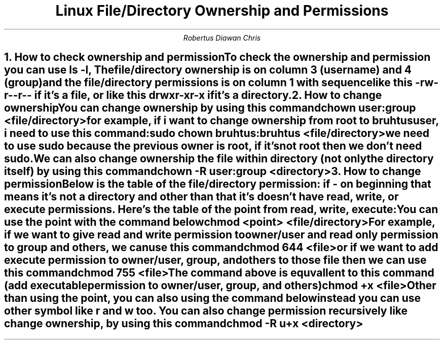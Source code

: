 .TL
Linux File/Directory Ownership and Permissions
.AU
Robertus Diawan Chris
.NH
.XN "How to check ownership and permission"
.PP
To check the ownership and permission you can use
.CW "ls -l",
The file/directory ownership is on column 3 (username) and 4 (group) and the file/directory permissions is on column 1 with sequence like this
.CW "-rw-r--r--"
if it's a file, or like this
.CW "drwxr-xr-x"
if it's a directory.
.NH
.XN "How to change ownership"
.PP
You can change ownership by using this command
.IP
.CW
chown user:group <file/directory>
.LP
for example, if i want to change ownership from root to bruhtus user, i need to use this command:
.IP
.CW
sudo chown bruhtus:bruhtus <file/directory>
.LP
we need to use sudo because the previous owner is root, if it's not root then we don't need sudo.
.PP
We can also change ownership the file within directory (not only the directory itself) by using this command
.IP
.CW
chown -R user:group <directory>
.NH
.XN "How to change permission"
.PP
Below is the table of the file/directory permission:
.TS
center allbox tab(,);
cccc.
Directory,Owner,Group,Others
d or -, rwx or ---, rwx or ---, rwx or ---
.TE
if
.CW "-"
on beginning that means it's not a directory and other than that it's doesn't have read, write, or execute permissions. Here's the table of the point from read, write, execute:
.TS
center allbox tab(,);
ccc.
Symbol,Meaning,Point
r,read,4
w,write,2
x,executable,1
.TE
You can use the point with the command below
.IP
.CW
chmod <point> <file/directory>
.LP
For example, if we want to give read and write permission to owner/user and read only permission to group and others, we can use this command
.IP
.CW
chmod 644 <file>
.LP
or if we want to add execute permission to owner/user, group, and others to those file then we can use this command
.IP
.CW
chmod 755 <file>
.LP
The command above is equvallent to this command (add executable permission to owner/user, group, and others)
.IP
.CW
chmod +x <file>
.LP
Other than using the point, you can also using the command below instead
.TS
center allbox tab(;);
cc
ll.
Command;Explanation
chmod u+x <file>;execute permission only for user/owner
chmod g+x <file>;execute permission only for group
chmod o+x <file>;execute permission only for others
chmod ug+x <file>;execute permission only for user/owner and group
chmod a+x <file>;similar to +x, give user/owner, group, and others execute permission
.TE
you can use other symbol like
.CW "r"
and
.CW "w"
too. You can also change permission recursively like change ownership, by using this command
.IP
.CW
chmod -R u+x <directory>
